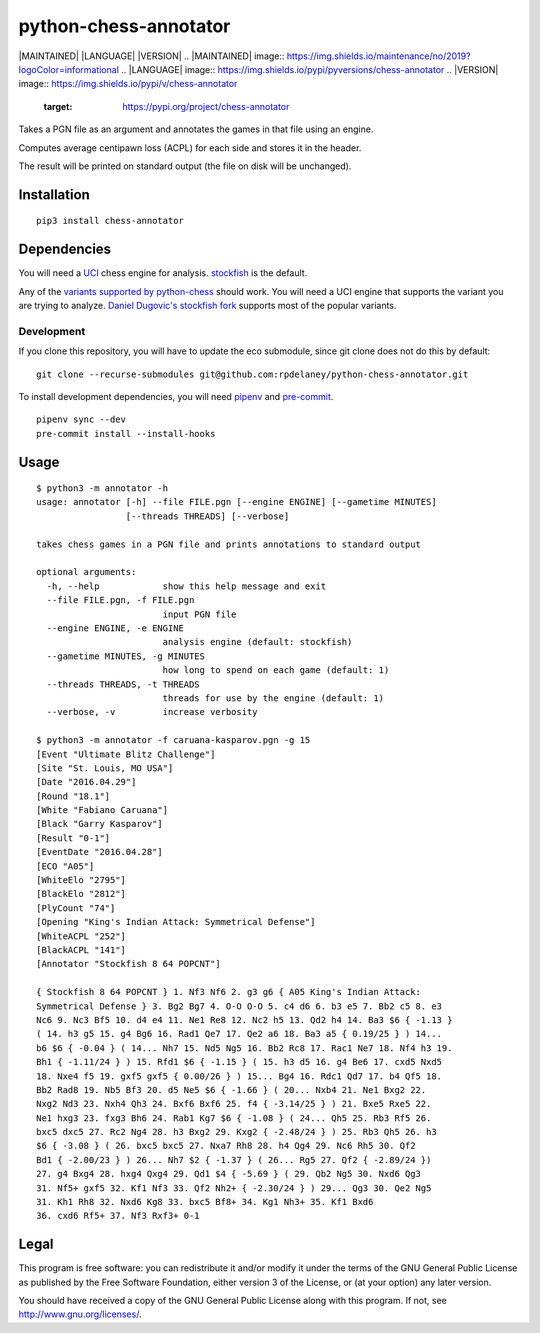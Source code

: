 python-chess-annotator
======================
|MAINTAINED| |LANGUAGE| |VERSION|
.. |MAINTAINED| image:: https://img.shields.io/maintenance/no/2019?logoColor=informational
.. |LANGUAGE| image:: https://img.shields.io/pypi/pyversions/chess-annotator
.. |VERSION| image:: https://img.shields.io/pypi/v/chess-annotator
   :target: https://pypi.org/project/chess-annotator

Takes a PGN file as an argument and annotates the games in that file
using an engine.

Computes average centipawn loss (ACPL) for each side and stores it in
the header.

The result will be printed on standard output (the file on disk will be
unchanged).

Installation
------------

::

    pip3 install chess-annotator

Dependencies
------------

You will need a `UCI <https://chessprogramming.wikispaces.com/UCI>`_
chess engine for analysis.
`stockfish <https://stockfishchess.org/download/>`_ is the default.

Any of the `variants supported by python-chess <https://python-chess.readthedocs.io/en/v0.27.3/variant.html>`_ should work.
You will need a UCI engine that supports the variant you are trying to analyze.
`Daniel Dugovic's stockfish fork <https://github.com/ddugovic/Stockfish>`_
supports most of the popular variants.

============
Development
============

If you clone this repository, you will have to update the eco submodule, since
git clone does not do this by default:

::

    git clone --recurse-submodules git@github.com:rpdelaney/python-chess-annotator.git


To install development dependencies, you will need `pipenv <https://docs.pipenv.org/en/latest/>`_
and `pre-commit <https://pre-commit.com/>`_.

::

    pipenv sync --dev
    pre-commit install --install-hooks

Usage
-----

::

    $ python3 -m annotator -h
    usage: annotator [-h] --file FILE.pgn [--engine ENGINE] [--gametime MINUTES]
                     [--threads THREADS] [--verbose]

    takes chess games in a PGN file and prints annotations to standard output

    optional arguments:
      -h, --help            show this help message and exit
      --file FILE.pgn, -f FILE.pgn
                            input PGN file
      --engine ENGINE, -e ENGINE
                            analysis engine (default: stockfish)
      --gametime MINUTES, -g MINUTES
                            how long to spend on each game (default: 1)
      --threads THREADS, -t THREADS
                            threads for use by the engine (default: 1)
      --verbose, -v         increase verbosity

    $ python3 -m annotator -f caruana-kasparov.pgn -g 15
    [Event "Ultimate Blitz Challenge"]
    [Site "St. Louis, MO USA"]
    [Date "2016.04.29"]
    [Round "18.1"]
    [White "Fabiano Caruana"]
    [Black "Garry Kasparov"]
    [Result "0-1"]
    [EventDate "2016.04.28"]
    [ECO "A05"]
    [WhiteElo "2795"]
    [BlackElo "2812"]
    [PlyCount "74"]
    [Opening "King's Indian Attack: Symmetrical Defense"]
    [WhiteACPL "252"]
    [BlackACPL "141"]
    [Annotator "Stockfish 8 64 POPCNT"]

    { Stockfish 8 64 POPCNT } 1. Nf3 Nf6 2. g3 g6 { A05 King's Indian Attack:
    Symmetrical Defense } 3. Bg2 Bg7 4. O-O O-O 5. c4 d6 6. b3 e5 7. Bb2 c5 8. e3
    Nc6 9. Nc3 Bf5 10. d4 e4 11. Ne1 Re8 12. Nc2 h5 13. Qd2 h4 14. Ba3 $6 { -1.13 }
    ( 14. h3 g5 15. g4 Bg6 16. Rad1 Qe7 17. Qe2 a6 18. Ba3 a5 { 0.19/25 } ) 14...
    b6 $6 { -0.04 } ( 14... Nh7 15. Nd5 Ng5 16. Bb2 Rc8 17. Rac1 Ne7 18. Nf4 h3 19.
    Bh1 { -1.11/24 } ) 15. Rfd1 $6 { -1.15 } ( 15. h3 d5 16. g4 Be6 17. cxd5 Nxd5
    18. Nxe4 f5 19. gxf5 gxf5 { 0.00/26 } ) 15... Bg4 16. Rdc1 Qd7 17. b4 Qf5 18.
    Bb2 Rad8 19. Nb5 Bf3 20. d5 Ne5 $6 { -1.66 } ( 20... Nxb4 21. Ne1 Bxg2 22.
    Nxg2 Nd3 23. Nxh4 Qh3 24. Bxf6 Bxf6 25. f4 { -3.14/25 } ) 21. Bxe5 Rxe5 22.
    Ne1 hxg3 23. fxg3 Bh6 24. Rab1 Kg7 $6 { -1.08 } ( 24... Qh5 25. Rb3 Rf5 26.
    bxc5 dxc5 27. Rc2 Ng4 28. h3 Bxg2 29. Kxg2 { -2.48/24 } ) 25. Rb3 Qh5 26. h3
    $6 { -3.08 } ( 26. bxc5 bxc5 27. Nxa7 Rh8 28. h4 Qg4 29. Nc6 Rh5 30. Qf2
    Bd1 { -2.00/23 } ) 26... Nh7 $2 { -1.37 } ( 26... Rg5 27. Qf2 { -2.89/24 })
    27. g4 Bxg4 28. hxg4 Qxg4 29. Qd1 $4 { -5.69 } ( 29. Qb2 Ng5 30. Nxd6 Qg3
    31. Nf5+ gxf5 32. Kf1 Nf3 33. Qf2 Nh2+ { -2.30/24 } ) 29... Qg3 30. Qe2 Ng5
    31. Kh1 Rh8 32. Nxd6 Kg8 33. bxc5 Bf8+ 34. Kg1 Nh3+ 35. Kf1 Bxd6
    36. cxd6 Rf5+ 37. Nf3 Rxf3+ 0-1

Legal
-----

This program is free software: you can redistribute it and/or modify it
under the terms of the GNU General Public License as published by the
Free Software Foundation, either version 3 of the License, or (at your
option) any later version.

You should have received a copy of the GNU General Public License along
with this program. If not, see http://www.gnu.org/licenses/.
